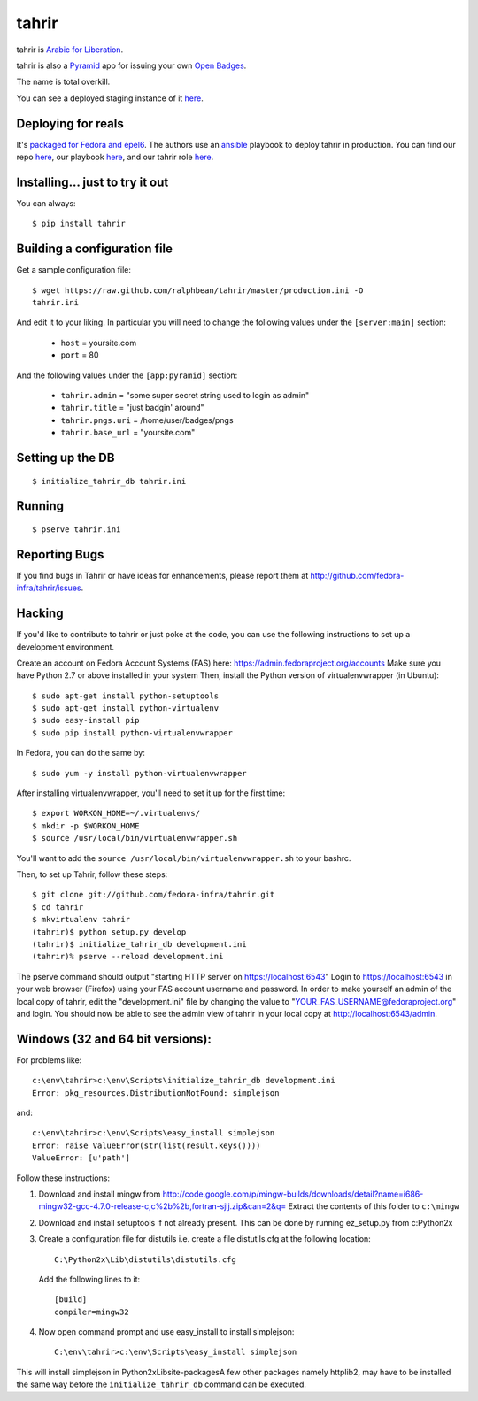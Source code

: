 tahrir
======

tahrir is `Arabic for Liberation
<http://en.wikipedia.org/wiki/Tahrir_Square>`_.

tahrir is also a `Pyramid <http://www.pylonsproject.org/>`_ app for issuing
your own `Open Badges <https://wiki.mozilla.org/Badges>`_.

The name is total overkill.

You can see a deployed staging instance of it `here <https://apps.stg.fedoraproject.org/badges>`_.

Deploying for reals
-------------------

It's `packaged for Fedora and epel6
<https://apps.fedoraproject.org/packages/python-tahrir>`_.  The authors use an
`ansible <http://ansibleworks.com>`_ playbook to deploy tahrir in production.
You can find our repo `here
<http://infrastructure.fedoraproject.org/infra/ansible/>`_, our playbook `here
<http://infrastructure.fedoraproject.org/infra/ansible/playbooks/groups/badges-web.yml>`_,
and our tahrir role `here
<http://infrastructure.fedoraproject.org/infra/ansible/roles/badges-frontend/>`_.

Installing... just to try it out
--------------------------------

You can always::

    $ pip install tahrir

Building a configuration file
-----------------------------

Get a sample configuration file::

    $ wget https://raw.github.com/ralphbean/tahrir/master/production.ini -O
    tahrir.ini

And edit it to your liking.  In particular you will need to change the
following values under the ``[server:main]`` section:

 - ``host`` = yoursite.com
 - ``port`` = 80

And the following values under the ``[app:pyramid]`` section:

  - ``tahrir.admin`` = "some super secret string used to login as admin"
  - ``tahrir.title`` = "just badgin' around"
  - ``tahrir.pngs.uri`` = /home/user/badges/pngs
  - ``tahrir.base_url`` = "yoursite.com"

Setting up the DB
-----------------

::

    $ initialize_tahrir_db tahrir.ini

Running
-------

::

    $ pserve tahrir.ini

Reporting Bugs
--------------

If you find bugs in Tahrir or have ideas for enhancements, please report them
at http://github.com/fedora-infra/tahrir/issues.

Hacking
-------

If you'd like to contribute to tahrir or just poke at the code, you can use the
following instructions to set up a development environment.

Create an account on Fedora Account Systems (FAS) here:
https://admin.fedoraproject.org/accounts Make sure you have Python 2.7 or above
installed in your system Then, install the Python version of virtualenvwrapper
(in Ubuntu):

::
    
	$ sudo apt-get install python-setuptools
	$ sudo apt-get install python-virtualenv
	$ sudo easy-install pip
	$ sudo pip install python-virtualenvwrapper

In Fedora, you can do the same by:

::

	$ sudo yum -y install python-virtualenvwrapper

After installing virtualenvwrapper, you'll need to set it up for the
first time::

    $ export WORKON_HOME=~/.virtualenvs/
    $ mkdir -p $WORKON_HOME
    $ source /usr/local/bin/virtualenvwrapper.sh

You'll want to add the ``source /usr/local/bin/virtualenvwrapper.sh`` to
your bashrc.

Then, to set up Tahrir, follow these steps:

::

	$ git clone git://github.com/fedora-infra/tahrir.git
	$ cd tahrir
	$ mkvirtualenv tahrir
	(tahrir)$ python setup.py develop
	(tahrir)$ initialize_tahrir_db development.ini
	(tahrir)% pserve --reload development.ini

The pserve command should output "starting HTTP server on
https://localhost:6543" Login to https://localhost:6543 in your web browser
(Firefox) using your FAS account username and password.  In order to make
yourself an admin of the local copy of tahrir, edit the "development.ini" file
by changing the value to "YOUR_FAS_USERNAME@fedoraproject.org" and login. You
should now be able to see the admin view of tahrir in your local copy at
http://localhost:6543/admin.

Windows (32 and 64 bit versions):
---------------------------------

For problems like::

    c:\env\tahrir>c:\env\Scripts\initialize_tahrir_db development.ini
    Error: pkg_resources.DistributionNotFound: simplejson

and::

    c:\env\tahrir>c:\env\Scripts\easy_install simplejson
    Error: raise ValueError(str(list(result.keys())))
    ValueError: [u'path']

Follow these instructions:

1.  Download and install mingw from
    http://code.google.com/p/mingw-builds/downloads/detail?name=i686-mingw32-gcc-4.7.0-release-c,c%2b%2b,fortran-sjlj.zip&can=2&q=
    Extract the contents of this folder to ``c:\mingw``

2.  Download and install setuptools if not already present. This can be done by running ez_setup.py from c:\Python2x

3.  Create a configuration file for distutils i.e. create a file distutils.cfg at the following location::

        C:\Python2x\Lib\distutils\distutils.cfg

    Add the following lines to it::

        [build]
        compiler=mingw32

4.  Now open command prompt and use easy_install to install simplejson::

        C:\env\tahrir>c:\env\Scripts\easy_install simplejson

This will install simplejson in Python2x\Lib\site-packages\ A few other
packages namely httplib2, may have to be installed the same way before the
``initialize_tahrir_db`` command can be executed.
